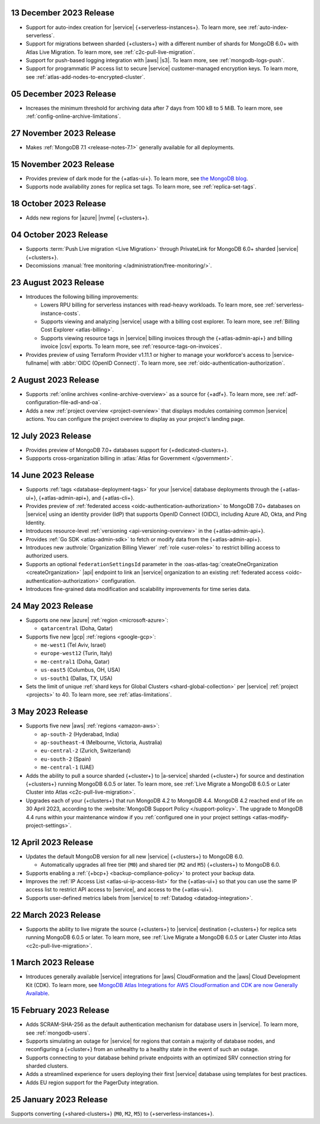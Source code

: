 .. _atlas_2023_13_12:

13 December 2023 Release
~~~~~~~~~~~~~~~~~~~~~~~~

- Support for auto-index creation for |service| 
  {+serverless-instances+}. To learn more, see
  :ref:`auto-index-serverless`.
- Support for migrations between sharded {+clusters+} with a different
  number of shards for MongoDB 6.0+ with Atlas Live Migration. To learn
  more, see :ref:`c2c-pull-live-migration`.
- Support for push-based logging integration with |aws| |s3|. To
  learn more, see :ref:`mongodb-logs-push`.
- Support for programmatic IP access list to secure |service|
  customer-managed encryption keys. To learn more, see
  :ref:`atlas-add-nodes-to-encrypted-cluster`.

.. _atlas_2023_05_12:

05 December 2023 Release
~~~~~~~~~~~~~~~~~~~~~~~~

- Increases the minimum threshold for archiving data after 7 days from 100 kB to 5 MiB. 
  To learn more, see :ref:`config-online-archive-limitations`.

.. _atlas_2023_27_11:

27 November 2023 Release
~~~~~~~~~~~~~~~~~~~~~~~~

- Makes :ref:`MongoDB 7.1 <release-notes-7.1>` generally available for all deployments.

.. _atlas_2023_15_11:

15 November 2023 Release
~~~~~~~~~~~~~~~~~~~~~~~~

- Provides preview of dark mode for the {+atlas-ui+}. To learn more, 
  see `the MongoDB blog <https://www.mongodb.com/blog/post/dark-mode-for-atlas-now-available-public-preview>`__.
- Supports node availability zones for replica set tags. To learn more,
  see :ref:`replica-set-tags`.

.. _atlas_2023_10_18:

18 October 2023 Release 
~~~~~~~~~~~~~~~~~~~~~~~

- Adds new regions for |azure| |nvme| {+clusters+}. 

.. _atlas_2023_10_04:

04 October 2023 Release
~~~~~~~~~~~~~~~~~~~~~~~

- Supports :term:`Push Live migration <Live Migration>` through
  PrivateLink for MongoDB 6.0+ sharded |service| {+clusters+}. 
- Decomissions :manual:`free monitoring </administration/free-monitoring/>`.

.. _atlas_2023_08_23:

23 August 2023 Release
~~~~~~~~~~~~~~~~~~~~~~

- Introduces the following billing improvements: 

  - Lowers RPU billing for serverless instances with read-heavy
    workloads. To learn more, see :ref:`serverless-instance-costs`.
  - Supports viewing and analyzing |service| usage with a billing cost
    explorer. To learn more, see :ref:`Billing Cost Explorer
    <atlas-billing>`. 
  - Supports viewing resource tags in |service| billing invoices through
    the {+atlas-admin-api+} and billing invoice |csv| exports. To learn
    more, see :ref:`resource-tags-on-invoices`.

- Provides preview of using Terraform Provider v1.11.1 or higher to
  manage your workforce's access to |service-fullname| with :abbr:`OIDC
  (OpenID Connect)`. To learn more, see
  :ref:`oidc-authentication-authorization`.

.. _atlas_2023_08_02:

2 August 2023 Release
~~~~~~~~~~~~~~~~~~~~~

- Supports :ref:`online archives <online-archive-overview>` as a source
  for {+adf+}. To learn more, see
  :ref:`adf-configuration-file-adl-and-oa`.
- Adds a new :ref:`project overview <project-overview>` that displays
  modules containing common |service| actions. You can configure the 
  project overview to display as your project's landing page.

.. _atlas_2023_07_12:

12 July 2023 Release
~~~~~~~~~~~~~~~~~~~~~

- Provides preview of MongoDB 7.0+ databases support for {+dedicated-clusters+}.
- Suppports cross-organization billing in :atlas:`Atlas for Government </government>`.

.. _atlas_2023_06_14:

14 June 2023 Release
~~~~~~~~~~~~~~~~~~~~~

- Supports :ref:`tags <database-deployment-tags>` for your |service|
  database deployments through the {+atlas-ui+}, {+atlas-admin-api+},
  and {+atlas-cli+}.  
- Provides preview of :ref:`federated access
  <oidc-authentication-authorization>` to MongoDB 7.0+ databases on 
  |service| using an identity provider (IdP) that supports OpenID
  Connect (OIDC), including Azure AD, Okta, and Ping Identity.
- Introduces resource-level :ref:`versioning <api-versioning-overview>`
  in the {+atlas-admin-api+}.
- Provides :ref:`Go SDK <atlas-admin-sdk>` to fetch or modify data from
  the {+atlas-admin-api+}.
- Introduces new :authrole:`Organization Billing Viewer` :ref:`role
  <user-roles>` to restrict billing access to authorized users. 
- Supports an optional ``federationSettingsId`` parameter in the 
  :oas-atlas-tag:`createOneOrganization <createOrganization>` |api|
  endpoint to link an |service| organization to an existing
  :ref:`federated access <oidc-authentication-authorization>`
  configuration.   
- Introduces fine-grained data modification and scalability improvements
  for time series data. 

.. _atlas_2023_05_24:

24 May 2023 Release
~~~~~~~~~~~~~~~~~~~~~

- Supports one new |azure| :ref:`region <microsoft-azure>`:

  - ``qatarcentral`` (Doha, Qatar)

- Supports five new |gcp| :ref:`regions <google-gcp>`:

  - ``me-west1`` (Tel Aviv, Israel)
  - ``europe-west12`` (Turin, Italy)
  - ``me-central1`` (Doha, Qatar)
  - ``us-east5`` (Columbus, OH, USA)
  - ``us-south1`` (Dallas, TX, USA)

- Sets the limit of unique :ref:`shard keys for Global Clusters <shard-global-collection>`
  per |service| :ref:`project <projects>` to 40.
  To learn more, see :ref:`atlas-limitations`.

.. _atlas_2023_05_03:

3 May 2023 Release
~~~~~~~~~~~~~~~~~~~

- Supports five new |aws| :ref:`regions <amazon-aws>`:

  - ``ap-south-2`` (Hyderabad, India)
  - ``ap-southeast-4`` (Melbourne, Victoria, Australia)
  - ``eu-central-2`` (Zurich, Switzerland)
  - ``eu-south-2`` (Spain)
  - ``me-central-1`` (UAE)

- Adds the ability to pull a source sharded {+cluster+} to |a-service|
  sharded {+cluster+} for source and destination {+clusters+} running
  MongoDB 6.0.5 or later. To learn more, see :ref:`Live Migrate a MongoDB 6.0.5 or Later Cluster into Atlas
  <c2c-pull-live-migration>`.

- Upgrades each of your {+clusters+} that run MongoDB 4.2 to MongoDB 4.4.
  MongoDB 4.2 reached end of life on 30 April 2023, according to the
  :website:`MongoDB Support Policy </support-policy>`. The upgrade to
  MongoDB 4.4 runs within your maintenance window if you
  :ref:`configured one in your project settings <atlas-modify-project-settings>`.

.. _atlas_2023_04_12:

12 April 2023 Release
~~~~~~~~~~~~~~~~~~~~~

- Updates the default MongoDB version for all new |service| 
  {+clusters+} to MongoDB 6.0.
  
  - Automatically upgrades all free tier 
    (``M0``) and shared tier (``M2`` and ``M5``) {+clusters+} to 
    MongoDB 6.0.

- Supports enabling a :ref:`{+bcp+} <backup-compliance-policy>` to 
  protect your backup data.

- Improves the :ref:`IP Access List <atlas-ui-ip-access-list>` for the 
  {+atlas-ui+} so that you can use the same IP access list to restrict 
  API access to |service|, and access to the {+atlas-ui+}.

- Supports user-defined metrics labels from |service| to :ref:`Datadog 
  <datadog-integration>`.

.. _atlas-2023_03__22:

22 March 2023 Release
~~~~~~~~~~~~~~~~~~~~~

- Supports the ability to live migrate the source {+clusters+} to |service|
  destination {+clusters+} for replica sets running MongoDB 6.0.5 or later.
  To learn more, see :ref:`Live Migrate a MongoDB 6.0.5 or Later Cluster into Atlas
  <c2c-pull-live-migration>`.

.. _atlas_2023_03_01:

1 March 2023 Release
~~~~~~~~~~~~~~~~~~~~

- Introduces generally available |service| integrations for |aws| 
  CloudFormation and the |aws| Cloud Development Kit (CDK). To learn 
  more, see `MongoDB Atlas Integrations for AWS CloudFormation and CDK are now Generally Available <https://www.mongodb.com/blog/post/atlas-integrations-aws-cloud-formation-cdk-now-generally-available?tck=aws_cloudformation_banner>`__.

.. _atlas_2023_02_15:

15 February 2023 Release
~~~~~~~~~~~~~~~~~~~~~~~~

- Adds SCRAM-SHA-256 as the default authentication mechanism for database
  users in |service|. To learn more, see :ref:`mongodb-users`.
- Supports simulating an outage for |service| for regions that contain a
  majority of database nodes, and reconfiguring a {+cluster+} from an
  unhealthy to a healthy state in the event of such an outage.
- Supports connecting to your database behind private endpoints with an
  optimized SRV connection string for sharded clusters.
- Adds a streamlined experience for users deploying their first |service|
  database using templates for best practices.
- Adds EU region support for the PagerDuty integration.
  
.. _atlas_2023_01_25:

25 January 2023 Release
~~~~~~~~~~~~~~~~~~~~~~~

Supports converting {+shared-clusters+} (``M0``, ``M2``, ``M5``) to {+serverless-instances+}.
